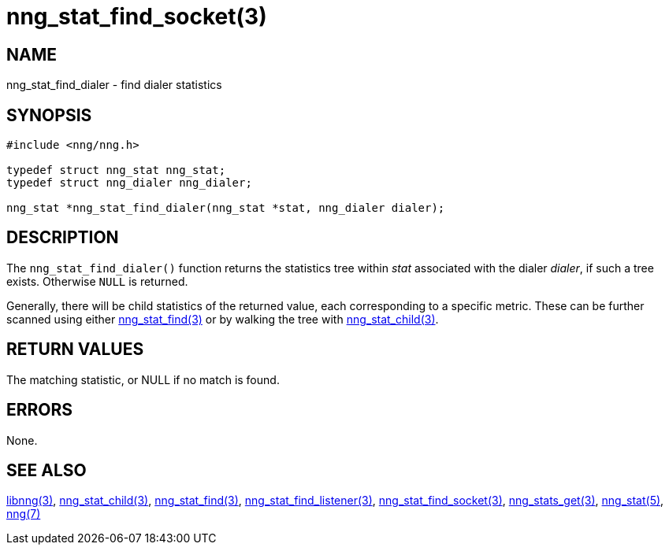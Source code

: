 = nng_stat_find_socket(3)
//
// Copyright 2019 Staysail Systems, Inc. <info@staysail.tech>
//
// This document is supplied under the terms of the MIT License, a
// copy of which should be located in the distribution where this
// file was obtained (LICENSE.txt).  A copy of the license may also be
// found online at https://opensource.org/licenses/MIT.
//

== NAME

nng_stat_find_dialer - find dialer statistics

== SYNOPSIS

[source,c]
----
#include <nng/nng.h>

typedef struct nng_stat nng_stat;
typedef struct nng_dialer nng_dialer;

nng_stat *nng_stat_find_dialer(nng_stat *stat, nng_dialer dialer);
----

== DESCRIPTION

The `nng_stat_find_dialer()` function returns the statistics tree within _stat_ associated with the dialer _dialer_, if such a tree exists.
Otherwise `NULL` is returned.

Generally, there will be child statistics of the returned value, each corresponding to a specific metric.
These can be further scanned using either
xref:nng_stat_find.3.adoc[nng_stat_find(3)]
or by walking the tree with
xref:nng_stat_child.3.adoc[nng_stat_child(3)].

== RETURN VALUES

The matching statistic, or NULL if no match is found.

== ERRORS

None.

== SEE ALSO

[.text-left]
xref:libnng.3.adoc[libnng(3)],
xref:nng_stat_child.3.adoc[nng_stat_child(3)],
xref:nng_stat_find.3.adoc[nng_stat_find(3)],
xref:nng_stat_find_listener.3.adoc[nng_stat_find_listener(3)],
xref:nng_stat_find_socket.3.adoc[nng_stat_find_socket(3)],
xref:nng_stats_get.3.adoc[nng_stats_get(3)],
xref:nng_stat.5.adoc[nng_stat(5)],
xref:nng.7.adoc[nng(7)]
